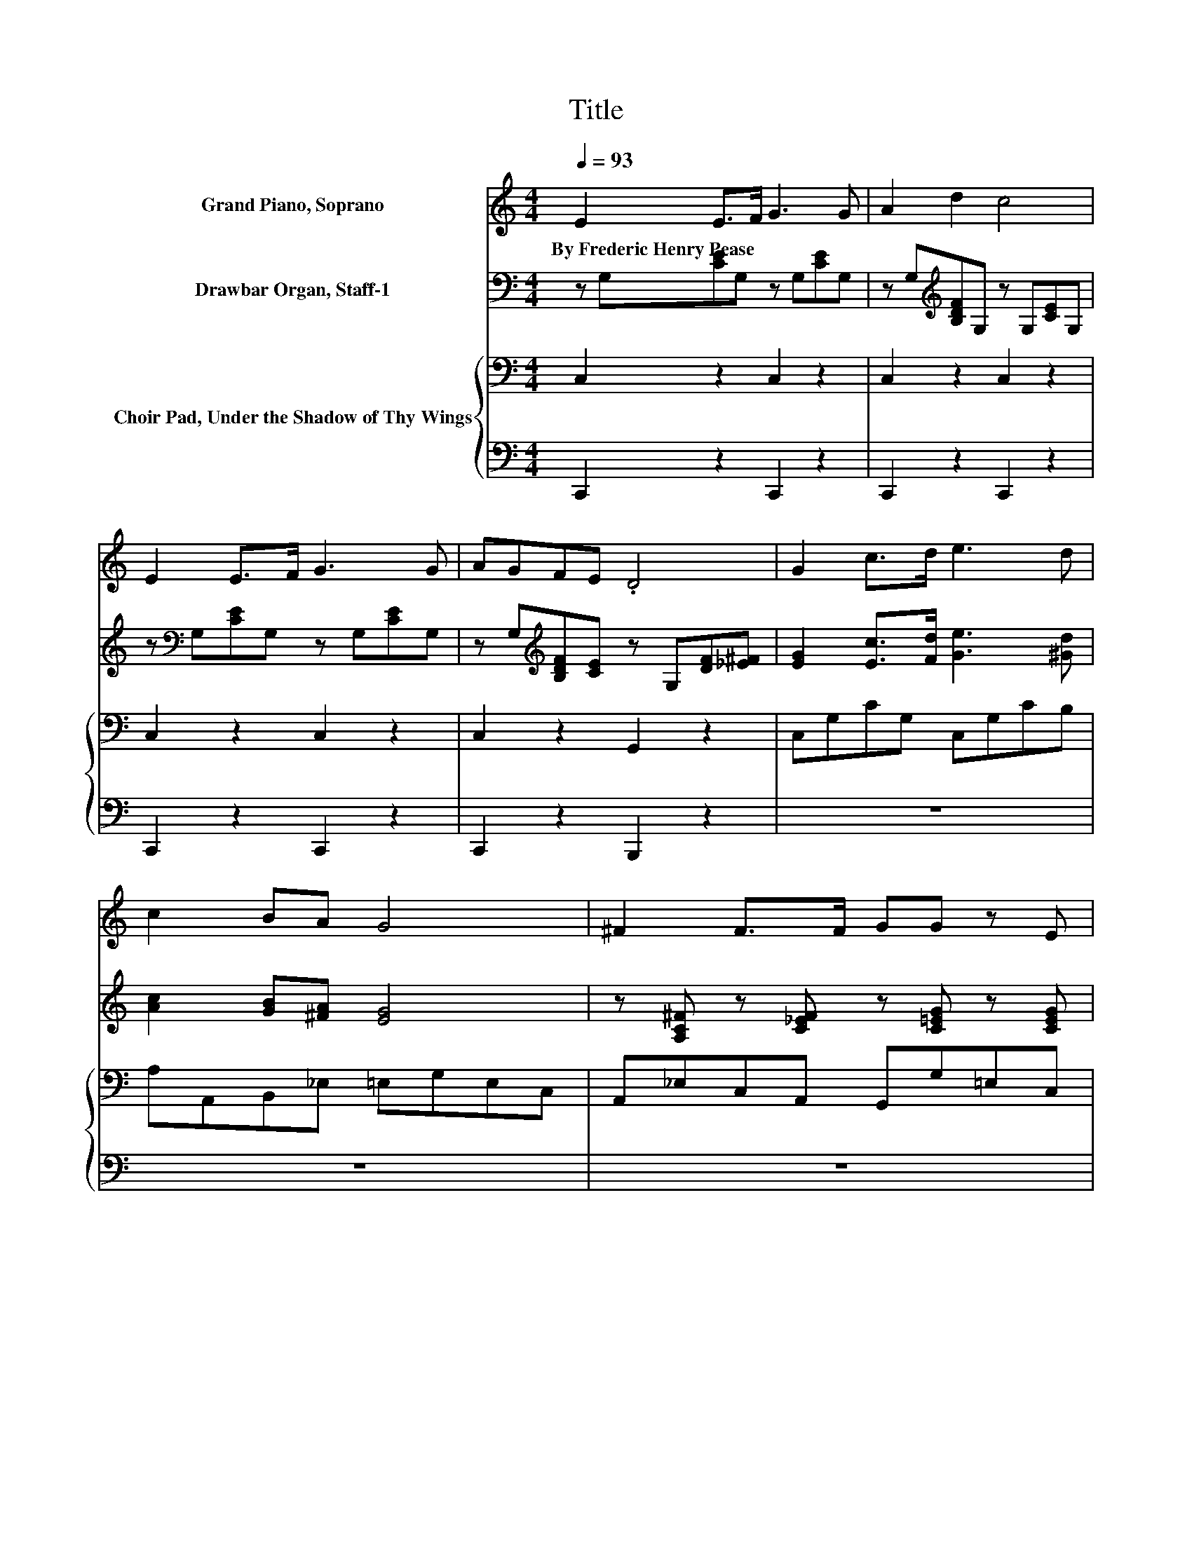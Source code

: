 X:1
T:Title
%%score 1 2 { 3 | 4 }
L:1/8
Q:1/4=93
M:4/4
K:C
V:1 treble nm="Grand Piano, Soprano"
V:2 bass nm="Drawbar Organ, Staff-1"
V:3 bass nm="Choir Pad, Under the Shadow of Thy Wings"
V:4 bass 
V:1
 E2 E>F G3 G | A2 d2 c4 | E2 E>F G3 G | AGFE .D4 | G2 c>d e3 d | c2 BA G4 | ^F2 F>F GG z E | %7
w: By~Frederic~Henry~Pease * * * *|||||||
 GFEF .E4 | A2 B>c cG z E | GFED C4 | [Ge]2 [EG]>[EG] [FA]2 [EG]2 | [Ec]2 [EG]2 [FA]4 | %12
w: |||||
 [^FA]2 [FA]>[FA] [GB][GB] z [GB] | [Bd][Ac][GB][Ac] [GB]4 | [Gc]2 [EG]>[EG] [FA]2 [EG]2 | %15
w: |||
 [Ge]2 [EG]2 [FA]4 | [Ac]2 [GB]>[FA] [FA][EG] z2 | [CE]2 [CE]>[CE] [CF][CE] z2 | %18
w: |||
 [_E^F]2 [EF]>[EF] [=EG][EG] z [CE] | [B,G][DF][CE][B,D] C4- | C4 z4 |] %21
w: |||
V:2
 z G,[CE]G, z G,[CE]G, | z G,[K:treble][B,DF]G, z G,[CE]G, | z[K:bass] G,[CE]G, z G,[CE]G, | %3
 z G,[K:treble][B,DF][CE] z G,[DF][_E^F] | [EG]2 [Ec]>[Fd] [Ge]3 [^Gd] | [Ac]2 [GB][^FA] [EG]4 | %6
 z [A,C^F] z [C_EF] z [C=EG] z [CEG] | z G,[B,G]G, z G,[CE]G, | [C_EA]2 z2 [C=EG]2 z2 | z8 | z8 | %11
 z8 | z8 | z8 | z8 | z8 | z8 | z8 | z8 | z8 | z8 |] %21
V:3
 C,2 z2 C,2 z2 | C,2 z2 C,2 z2 | C,2 z2 C,2 z2 | C,2 z2 G,,2 z2 | C,G,CG, C,G,CB, | %5
 A,A,,B,,_E, =E,G,E,C, | A,,_E,C,A,, G,,G,=E,C, | G,,2 z2 C,2 z2 | ^F,2 z2 G,2 z2 | %9
 [F,G,B,]4 [C,E,G,C]4 | C2 C>C C2 C2 | C2 C2 C4 | D2 D>D D4- | DDDD D4 | E2 C>C C2 C2 | C2 C2 C4 | %16
 z8 | G,2 G,>G, A,G, z2 | C2 C>C CC z[K:bass] G, | G,G,G,F, E,4- | E,4 z4 |] %21
V:4
 C,,2 z2 C,,2 z2 | C,,2 z2 C,,2 z2 | C,,2 z2 C,,2 z2 | C,,2 z2 B,,,2 z2 | z8 | z8 | z8 | z8 | %8
 ^F,,2 z2 G,,2 z2 | [B,,,G,,]4 C,,4 | C,2 C,>C, C,2 C,2 | C,2 C,2 F,4 | D,2 D,>D, D,D, z D, | %13
 D,D,D,D, G,4 | C2 C,>C, C,2 C,2 | z2 C,2 F,4 | z8 | C,2 C,>C, C,C, z2 | A,,2 A,,>A,, G,,4- | %19
 G,,G,,G,,G,, C,4- | C,4 z4 |] %21

